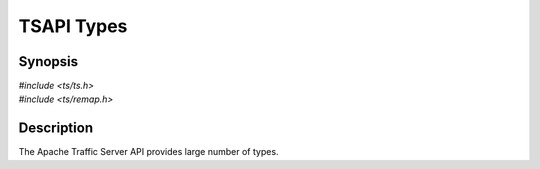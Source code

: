 .. Licensed to the Apache Software Foundation (ASF) under one
   or more contributor license agreements.  See the NOTICE file
   distributed with this work for additional information
   regarding copyright ownership.  The ASF licenses this file
   to you under the Apache License, Version 2.0 (the
   "License"); you may not use this file except in compliance
   with the License.  You may obtain a copy of the License at

   http://www.apache.org/licenses/LICENSE-2.0

   Unless required by applicable law or agreed to in writing, software
   distributed under the License is distributed on an "AS IS" BASIS,
   WITHOUT WARRANTIES OR CONDITIONS OF ANY KIND, either express or implied.
   See the License for the specific language governing permissions and
   limitations under the License.

.. default-domain:: c

===========
TSAPI Types
===========

Synopsis
========
| `#include <ts/ts.h>`
| `#include <ts/remap.h>`

Description
===========

The Apache Traffic Server API provides large number of types.

.. type:: TSCont

   An opaque type that represents a Traffic Server :term:`continuation`.

.. type:: TSHttpHookID

   An enumeration that identifies a specific type of hook for HTTP transactions.

.. type:: TSHttpSsn

   An opaque type that represents a Traffic Server :term:`session`.

.. type:: TSHRTime

   "High Resolution Time"

   A 64 bit time value, measured in nanoseconds.

.. type:: TSHttpTxn

   An opaque type that represents a Traffic Server HTTP :term:`transaction`.

.. type:: TSReturnCode

   An indicator of the results of an API call. A value of :const:`TS_SUCCESS` means the call was successful. Any other value
   indicates a failure and is specific to the API call.

